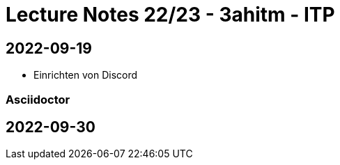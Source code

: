 = Lecture Notes 22/23 - 3ahitm - ITP
ifndef::imagesdir[:imagesdir: images]

== 2022-09-19

* Einrichten von Discord

=== Asciidoctor

== 2022-09-30

